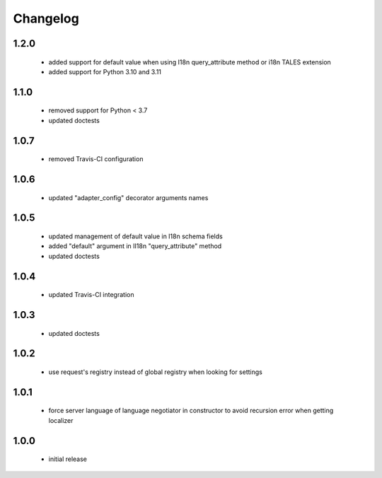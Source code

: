 Changelog
=========

1.2.0
-----
 - added support for default value when using I18n query_attribute method
   or i18n TALES extension
 - added support for Python 3.10 and 3.11

1.1.0
-----
 - removed support for Python < 3.7
 - updated doctests

1.0.7
-----
 - removed Travis-CI configuration

1.0.6
-----
 - updated "adapter_config" decorator arguments names

1.0.5
-----
 - updated management of default value in I18n schema fields
 - added "default" argument in II18n "query_attribute" method
 - updated doctests

1.0.4
-----
 - updated Travis-CI integration

1.0.3
-----
 - updated doctests

1.0.2
-----
 - use request's registry instead of global registry when looking for settings

1.0.1
-----
 - force server language of language negotiator in constructor to avoid recursion error when
   getting localizer

1.0.0
-----
 - initial release
